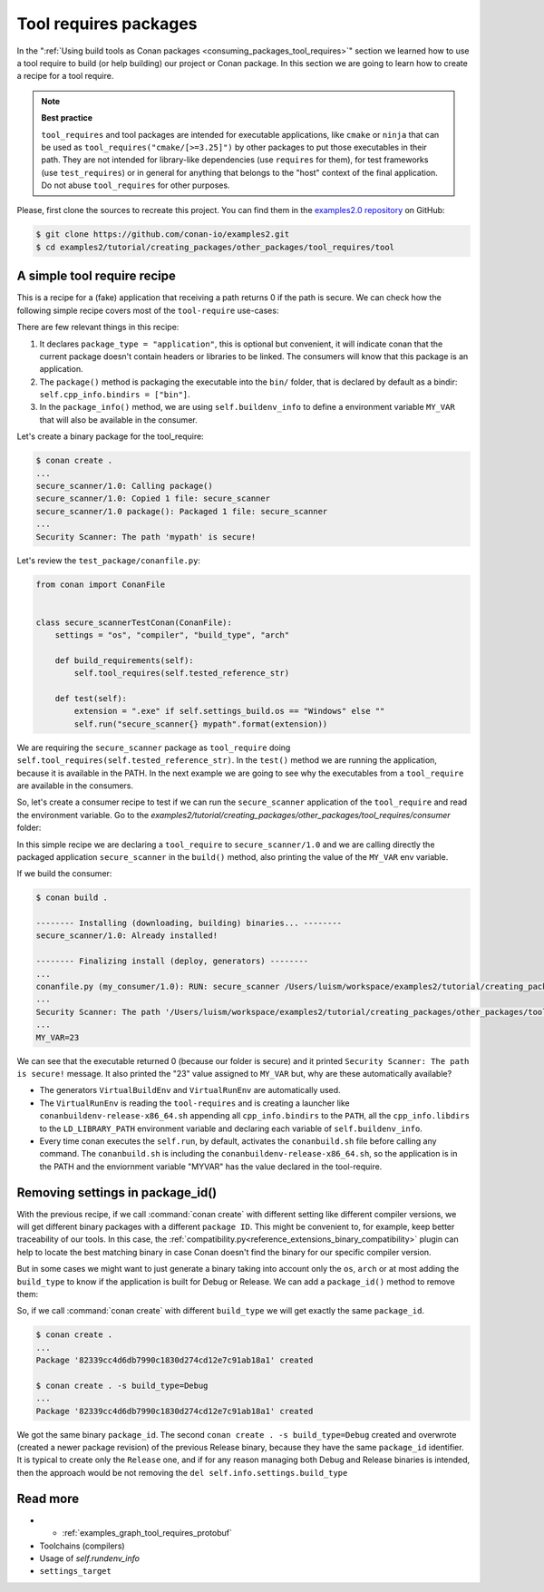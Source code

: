 .. _tutorial_other_tool_requires_packages:


Tool requires packages
======================

In the ":ref:`Using build tools as Conan packages <consuming_packages_tool_requires>`" section we learned how to use
a tool require to build (or help building) our project or Conan package.
In this section we are going to learn how to create a recipe for a tool require.

.. note::

    **Best practice**

    ``tool_requires`` and tool packages are intended for executable applications, like ``cmake`` or ``ninja`` that
    can be used as ``tool_requires("cmake/[>=3.25]")`` by other packages to put those executables in their path. They
    are not intended for library-like dependencies (use ``requires`` for them), for test frameworks (use ``test_requires``)
    or in general for anything that belongs to the "host" context of the final application. Do not abuse ``tool_requires``
    for other purposes.
    

Please, first clone the sources to recreate this project. You can find them in the
`examples2.0 repository <https://github.com/conan-io/examples2>`_ on GitHub:

.. code-block:: bash

    $ git clone https://github.com/conan-io/examples2.git
    $ cd examples2/tutorial/creating_packages/other_packages/tool_requires/tool


A simple tool require recipe
----------------------------

This is a recipe for a (fake) application that receiving a path returns 0 if the path is secure.
We can check how the following simple recipe covers most of the ``tool-require`` use-cases:

.. code-block:: python
    :caption: conanfile.py

    import os
    from conan import ConanFile
    from conan.tools.cmake import CMakeToolchain, CMake, cmake_layout
    from conan.tools.files import copy


    class secure_scannerRecipe(ConanFile):
        name = "secure_scanner"
        version = "1.0"
        package_type = "application"

        # Binary configuration
        settings = "os", "compiler", "build_type", "arch"

        # Sources are located in the same place as this recipe, copy them to the recipe
        exports_sources = "CMakeLists.txt", "src/*"

        def layout(self):
            cmake_layout(self)

        def generate(self):
            tc = CMakeToolchain(self)
            tc.generate()

        def build(self):
            cmake = CMake(self)
            cmake.configure()
            cmake.build()

        def package(self):
            extension = ".exe" if self.settings_build.os == "Windows" else ""
            copy(self, "*secure_scanner{}".format(extension),
                 self.build_folder, os.path.join(self.package_folder, "bin"), keep_path=False)

        def package_info(self):
            self.buildenv_info.define("MY_VAR", "23")


There are few relevant things in this recipe:

1. It declares ``package_type = "application"``, this is optional but convenient, it will indicate conan that the current
   package doesn't contain headers or libraries to be linked. The consumers will know that this package is an application.

2. The ``package()`` method is packaging the executable into the ``bin/`` folder, that is declared by default as a bindir:
   ``self.cpp_info.bindirs = ["bin"]``.

3. In the ``package_info()`` method, we are using ``self.buildenv_info`` to define a environment variable ``MY_VAR``
   that will also be available in the consumer.


Let's create a binary package for the tool_require:

.. code-block:: bash

    $ conan create .
    ...
    secure_scanner/1.0: Calling package()
    secure_scanner/1.0: Copied 1 file: secure_scanner
    secure_scanner/1.0 package(): Packaged 1 file: secure_scanner
    ...
    Security Scanner: The path 'mypath' is secure!


Let's review the ``test_package/conanfile.py``:

.. code-block:: python

    from conan import ConanFile


    class secure_scannerTestConan(ConanFile):
        settings = "os", "compiler", "build_type", "arch"

        def build_requirements(self):
            self.tool_requires(self.tested_reference_str)

        def test(self):
            extension = ".exe" if self.settings_build.os == "Windows" else ""
            self.run("secure_scanner{} mypath".format(extension))


We are requiring the ``secure_scanner`` package as ``tool_require`` doing ``self.tool_requires(self.tested_reference_str)``.
In the ``test()`` method we are running the application, because it is available in the PATH. In the
next example we are going to see why the executables from a ``tool_require`` are available in the consumers.

So, let's create a consumer recipe to test if we can run the ``secure_scanner`` application of the ``tool_require`` and
read the environment variable. Go to the `examples2/tutorial/creating_packages/other_packages/tool_requires/consumer`
folder:


.. code-block:: python
    :caption: conanfile.py

    from conan import ConanFile

    class MyConsumer(ConanFile):
        name = "my_consumer"
        version = "1.0"
        settings = "os", "arch", "compiler", "build_type"
        tool_requires = "secure_scanner/1.0"

        def build(self):
            extension = ".exe" if self.settings_build.os == "Windows" else ""
            self.run("secure_scanner{} {}".format(extension, self.build_folder))
            if self.settings_build.os != "Windows":
                self.run("echo MY_VAR=$MY_VAR")
            else:
                self.run("set MY_VAR")


In this simple recipe we are declaring a ``tool_require`` to ``secure_scanner/1.0`` and we are calling directly the packaged
application ``secure_scanner`` in the ``build()`` method, also printing the value of the ``MY_VAR`` env variable.

If we build the consumer:


.. code-block:: bash


    $ conan build .

    -------- Installing (downloading, building) binaries... --------
    secure_scanner/1.0: Already installed!

    -------- Finalizing install (deploy, generators) --------
    ...
    conanfile.py (my_consumer/1.0): RUN: secure_scanner /Users/luism/workspace/examples2/tutorial/creating_packages/other_packages/tool_requires/consumer
    ...
    Security Scanner: The path '/Users/luism/workspace/examples2/tutorial/creating_packages/other_packages/tool_requires/consumer' is secure!
    ...
    MY_VAR=23


We can see that the executable returned 0 (because our folder is secure) and it printed ``Security Scanner: The path is secure!`` message.
It also printed the "23" value assigned to ``MY_VAR`` but, why are these automatically available?

- The generators ``VirtualBuildEnv`` and ``VirtualRunEnv`` are automatically used.
- The ``VirtualRunEnv`` is reading the ``tool-requires`` and is creating a launcher like ``conanbuildenv-release-x86_64.sh`` appending
  all ``cpp_info.bindirs`` to the ``PATH``, all the ``cpp_info.libdirs`` to the ``LD_LIBRARY_PATH`` environment variable and
  declaring each variable of ``self.buildenv_info``.
- Every time conan executes the ``self.run``, by default, activates the ``conanbuild.sh`` file before calling any command.
  The ``conanbuild.sh`` is including the ``conanbuildenv-release-x86_64.sh``, so the application is in the PATH
  and the enviornment variable "MYVAR" has the value declared in the tool-require.


Removing settings in package_id()
---------------------------------

With the previous recipe, if we call :command:`conan create` with different setting like different compiler versions, we will get
different binary packages with a different ``package ID``. This might be convenient to, for example, keep better traceability of
our tools. In this case, the :ref:`compatibility.py<reference_extensions_binary_compatibility>` plugin can help to locate the best matching binary in case Conan doesn't find the
binary for our specific compiler version.

But in some cases we might want to just generate a binary taking into account only the ``os``, ``arch`` or at most
adding the ``build_type`` to know if the application is built for Debug or Release. We can add a ``package_id()`` method
to remove them:


.. code-block:: python
    :caption: conanfile.py

    import os
    from conan import ConanFile
    from conan.tools.cmake import CMakeToolchain, CMake, cmake_layout
    from conan.tools.files import copy


    class secure_scannerRecipe(ConanFile):
        name = "secure_scanner"
        version = "1.0"
        settings = "os", "compiler", "build_type", "arch"
        ...

        def package_id(self):
            del self.info.settings.compiler
            del self.info.settings.build_type


So, if we call :command:`conan create` with different ``build_type`` we will get exactly the same ``package_id``.


.. code-block:: bash

    $ conan create .
    ...
    Package '82339cc4d6db7990c1830d274cd12e7c91ab18a1' created

    $ conan create . -s build_type=Debug
    ...
    Package '82339cc4d6db7990c1830d274cd12e7c91ab18a1' created

We got the same binary ``package_id``. The second ``conan create . -s build_type=Debug`` created and overwrote (created a newer package revision) of the previous Release binary, because they have the same ``package_id`` identifier. It is typical to create only the ``Release`` one, and if for any reason managing both Debug and Release binaries is intended, then the approach would be not removing the ``del self.info.settings.build_type``


Read more
---------

- - :ref:`examples_graph_tool_requires_protobuf`
- Toolchains (compilers)
- Usage of `self.rundenv_info`
- ``settings_target``
